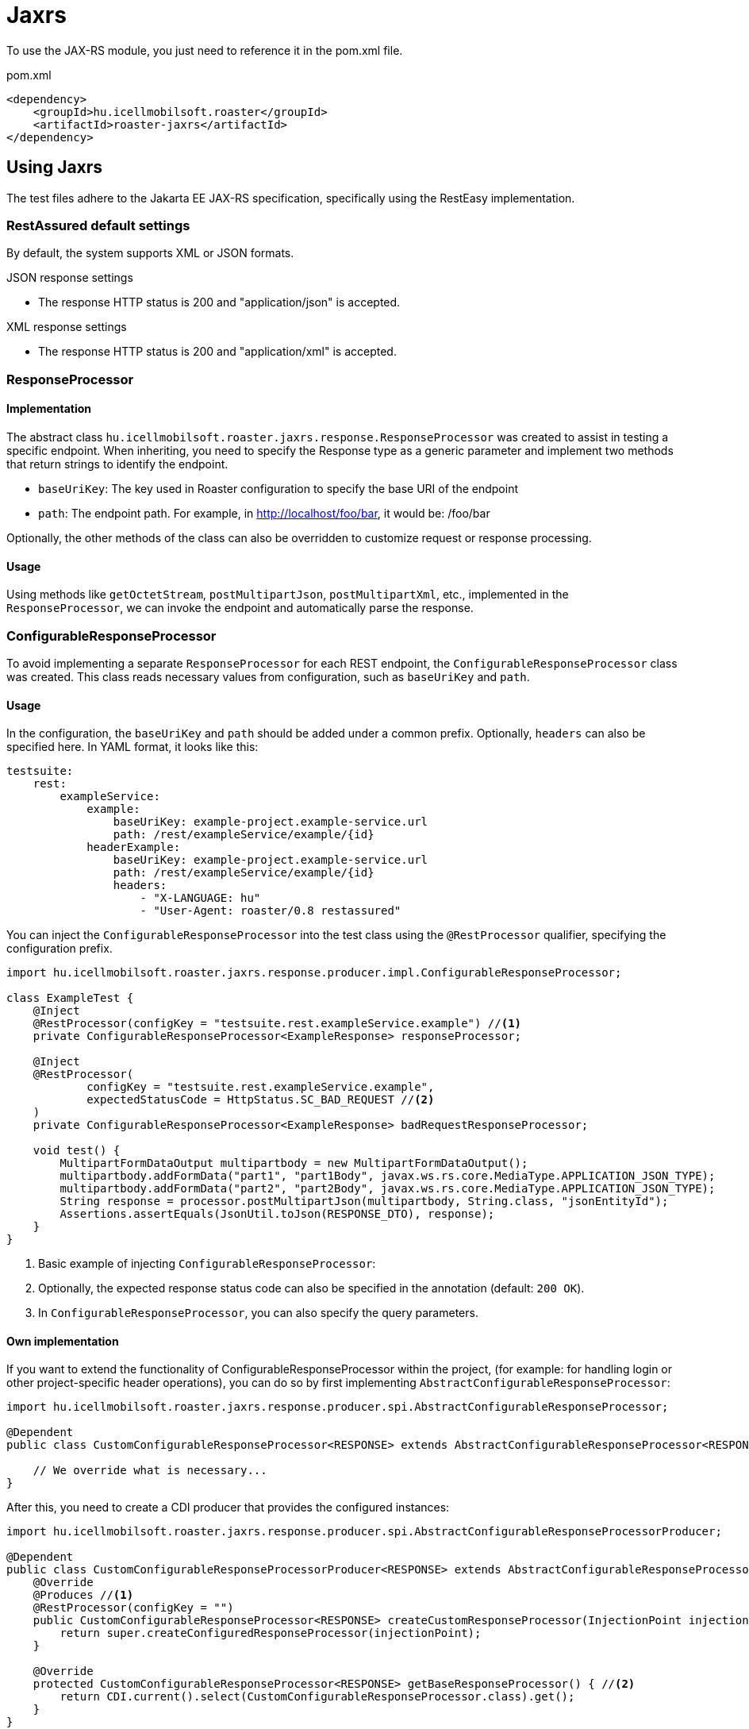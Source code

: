 = Jaxrs

To use the JAX-RS module, you just need to reference it in the pom.xml file.

[source,xml]
.pom.xml
----
<dependency>
    <groupId>hu.icellmobilsoft.roaster</groupId>
    <artifactId>roaster-jaxrs</artifactId>
</dependency>
----

== Using Jaxrs

The test files adhere to the Jakarta EE JAX-RS specification, specifically using the RestEasy implementation.

=== RestAssured default settings

By default, the system supports XML or JSON formats.

.JSON response settings

* The response HTTP status is 200 and "application/json" is accepted.

.XML response settings

* The response HTTP status is 200 and "application/xml" is accepted.

=== ResponseProcessor

==== Implementation

The abstract class `hu.icellmobilsoft.roaster.jaxrs.response.ResponseProcessor` was created to assist in testing a specific endpoint.
When inheriting, you need to specify the Response type as a generic parameter and implement two methods that return strings to identify the endpoint.

* `baseUriKey`: The key used in Roaster configuration to specify the base URI of the endpoint
* `path`: The endpoint path. For example, in http://localhost/foo/bar, it would be: /foo/bar

Optionally, the other methods of the class can also be overridden to customize request or response processing.

==== Usage

Using methods like `getOctetStream`, `postMultipartJson`, `postMultipartXml`, etc., implemented in the `ResponseProcessor`, we can invoke the endpoint and automatically parse the response.

=== ConfigurableResponseProcessor

To avoid implementing a separate `ResponseProcessor` for each REST endpoint, the `ConfigurableResponseProcessor` class was created. This class reads necessary values from configuration, such as `baseUriKey` and `path`.

==== Usage

In the configuration, the `baseUriKey` and `path` should be added under a common prefix. Optionally, `headers` can also be specified here.
In YAML format, it looks like this:

[source,yml]
----
testsuite:
    rest:
        exampleService:
            example:
                baseUriKey: example-project.example-service.url
                path: /rest/exampleService/example/{id}
            headerExample:
                baseUriKey: example-project.example-service.url
                path: /rest/exampleService/example/{id}
                headers:
                    - "X-LANGUAGE: hu"
                    - "User-Agent: roaster/0.8 restassured"
----

You can inject the `ConfigurableResponseProcessor` into the test class using the `@RestProcessor` qualifier, specifying the configuration prefix.

[source,java]
----
import hu.icellmobilsoft.roaster.jaxrs.response.producer.impl.ConfigurableResponseProcessor;

class ExampleTest {
    @Inject
    @RestProcessor(configKey = "testsuite.rest.exampleService.example") //<1>
    private ConfigurableResponseProcessor<ExampleResponse> responseProcessor;

    @Inject
    @RestProcessor(
            configKey = "testsuite.rest.exampleService.example",
            expectedStatusCode = HttpStatus.SC_BAD_REQUEST //<2>
    )
    private ConfigurableResponseProcessor<ExampleResponse> badRequestResponseProcessor;

    void test() {
        MultipartFormDataOutput multipartbody = new MultipartFormDataOutput();
        multipartbody.addFormData("part1", "part1Body", javax.ws.rs.core.MediaType.APPLICATION_JSON_TYPE);
        multipartbody.addFormData("part2", "part2Body", javax.ws.rs.core.MediaType.APPLICATION_JSON_TYPE);
        String response = processor.postMultipartJson(multipartbody, String.class, "jsonEntityId");
        Assertions.assertEquals(JsonUtil.toJson(RESPONSE_DTO), response);
    }
}
----
<1> Basic example of injecting `ConfigurableResponseProcessor`:
<2> Optionally, the expected response status code can also be specified in the annotation (default: `200 OK`).
<3> In `ConfigurableResponseProcessor`, you can also specify the query parameters.

==== Own implementation

If you want to extend the functionality of ConfigurableResponseProcessor within the project,
(for example: for handling login or other project-specific header operations),
you can do so by first implementing `AbstractConfigurableResponseProcessor`:

[source,java]
----
import hu.icellmobilsoft.roaster.jaxrs.response.producer.spi.AbstractConfigurableResponseProcessor;

@Dependent
public class CustomConfigurableResponseProcessor<RESPONSE> extends AbstractConfigurableResponseProcessor<RESPONSE> {

    // We override what is necessary...
}
----

After this, you need to create a CDI producer that provides the configured instances:

[source,java]
----
import hu.icellmobilsoft.roaster.jaxrs.response.producer.spi.AbstractConfigurableResponseProcessorProducer;

@Dependent
public class CustomConfigurableResponseProcessorProducer<RESPONSE> extends AbstractConfigurableResponseProcessorProducer<LoginConfigurableResponseProcessor<RESPONSE>> {
    @Override
    @Produces //<1>
    @RestProcessor(configKey = "")
    public CustomConfigurableResponseProcessor<RESPONSE> createCustomResponseProcessor(InjectionPoint injectionPoint) {
        return super.createConfiguredResponseProcessor(injectionPoint);
    }

    @Override
    protected CustomConfigurableResponseProcessor<RESPONSE> getBaseResponseProcessor() { //<2>
        return CDI.current().select(CustomConfigurableResponseProcessor.class).get();
    }
}
----
<1> You need to create a producer method (`createCustomResponseProcessor` where you can obtain a pre-configured instance when invoked)
<2> You need to override the `getBaseResponseProcessor` method to return our type (which will be configured by `createCustomResponseProcessor`)

After this, you can use your own implementation, either alongside the default solution, in a test.

[source,java]
----
import hu.icellmobilsoft.roaster.jaxrs.response.producer.impl.ConfigurableResponseProcessor;

class ExampleTest {
    @Inject
    @RestProcessor(configKey = "testsuite.rest.exampleService.example")
    private CustomConfigurableResponseProcessor<ExampleResponse> customResponseProcessor;
...
}
----

== Microprofile Rest Client
The MicroProfile Rest Client itself uses the JAX-RS fundamentals, so JAX-RS implementations inherently support it.
For example, in the case of RestEasy, a more detailed description can be found here:
https://docs.jboss.org/resteasy/docs/4.7.5.Final/userguide/html/MicroProfile_Rest_Client.html[MicroProfile Rest Client]

The Roaster dependency provides support for using the MicroProfile Rest Client.

.Simple MicroProfile Rest Client API example
[source,java]
----
import javax.ws.rs.Consumes;
import javax.ws.rs.POST;
import javax.ws.rs.Path;
import javax.ws.rs.Produces;
import javax.ws.rs.core.MediaType;

import org.eclipse.microprofile.rest.client.inject.RegisterRestClient;

import hu.icellmobilsoft.coffee.dto.common.commonservice.BaseRequest;
import hu.icellmobilsoft.coffee.dto.exception.BaseException;

@RegisterRestClient
public interface TestMpRestApi {

    @POST
    @Path("/mp/rest/client/post")
    @Produces(value = { MediaType.APPLICATION_JSON })
    @Consumes(value = { MediaType.APPLICATION_JSON })
    String testPost(BaseRequest baseRequest) throws BaseException;
}
----

.Using MicroProfile Rest Client API
[source,java]
----
TestMpRestApi testMpRestApiImpl = RestClientBuilder.newBuilder()
    // set URI
    .baseUri(URI.create(System.getProperty(URI_KEY)))
    // build API interface
    .build(TestMpRestApi.class);
String response = testMpRestApiImpl.testPost(DtoHelper.createBaseRequest());
----

